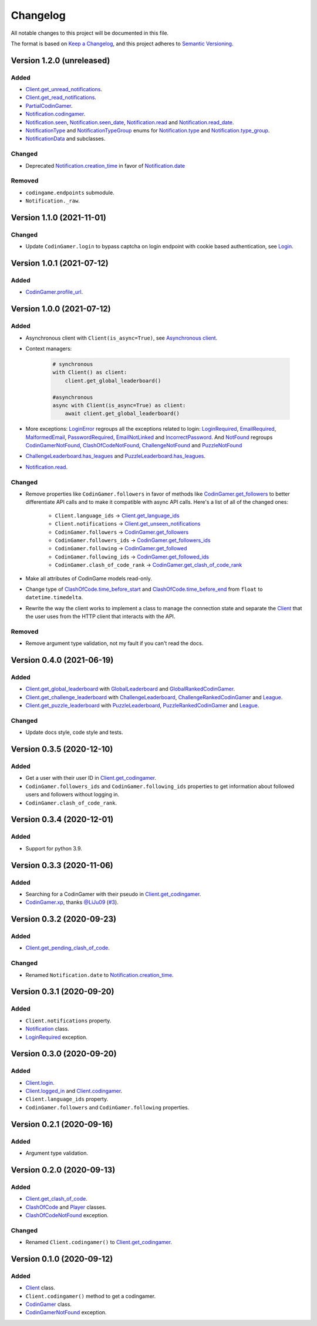 Changelog
=========

All notable changes to this project will be documented in this file.

The format is based on
`Keep a Changelog <https://keepachangelog.com/en/1.0.0/>`__, and this project
adheres to `Semantic Versioning <https://semver.org/spec/v2.0.0.html>`__.

Version 1.2.0 (unreleased)
--------------------------

Added
*****

- `Client.get_unread_notifications <https://codingame.readthedocs.io/en/latest/api.html#codingame.Client.get_unread_notifications>`__.
- `Client.get_read_notifications <https://codingame.readthedocs.io/en/latest/api.html#codingame.Client.get_read_notifications>`__.
- `PartialCodinGamer <https://codingame.readthedocs.io/en/latest/api.html#codingame.PartialCodinGamer>`__.
- `Notification.codingamer <https://codingame.readthedocs.io/en/latest/api.html#codingame.Notification.codingamer>`__.
- `Notification.seen <https://codingame.readthedocs.io/en/latest/api.html#codingame.Notification.seen>`__, `Notification.seen_date <https://codingame.readthedocs.io/en/latest/api.html#codingame.Notification.seen_date>`__,
  `Notification.read <https://codingame.readthedocs.io/en/latest/api.html#codingame.Notification.read>`__ and `Notification.read_date <https://codingame.readthedocs.io/en/latest/api.html#codingame.Notification.read_date>`__.
- `NotificationType <https://codingame.readthedocs.io/en/latest/api.html#codingame.NotificationType>`__ and `NotificationTypeGroup <https://codingame.readthedocs.io/en/latest/api.html#codingame.NotificationTypeGroup>`__ enums for
  `Notification.type <https://codingame.readthedocs.io/en/latest/api.html#codingame.Notification.type>`__ and `Notification.type_group <https://codingame.readthedocs.io/en/latest/api.html#codingame.Notification.type_group>`__.
- `NotificationData <https://codingame.readthedocs.io/en/latest/api.html#codingame.NotificationData>`__ and subclasses.

Changed
*******

- Deprecated `Notification.creation_time <https://codingame.readthedocs.io/en/latest/api.html#codingame.Notification.creation_time>`__ in favor of
  `Notification.date <https://codingame.readthedocs.io/en/latest/api.html#codingame.Notification.date>`__

Removed
*******

- ``codingame.endpoints`` submodule.
- ``Notification._raw``.

Version 1.1.0 (2021-11-01)
--------------------------

Changed
*******

- Update ``CodinGamer.login`` to bypass captcha on login endpoint with
  cookie based authentication, see `Login <user_guide/quickstart.html#login>`__.

Version 1.0.1 (2021-07-12)
--------------------------

Added
*****

- `CodinGamer.profile_url <https://codingame.readthedocs.io/en/latest/api.html#codingame.CodinGamer.profile_url>`__.

Version 1.0.0 (2021-07-12)
--------------------------

Added
*****

- Asynchronous client with ``Client(is_async=True)``, see `Asynchronous client <user_guide/quickstart.html#about-the-asynchronous-client>`__.

- Context managers:

    .. code-block:: python

        # synchronous
        with Client() as client:
            client.get_global_leaderboard()

        #asynchronous
        async with Client(is_async=True) as client:
            await client.get_global_leaderboard()

- More exceptions: `LoginError <https://codingame.readthedocs.io/en/latest/api.html#codingame.LoginError>`__ regroups all the exceptions related
  to login: `LoginRequired <https://codingame.readthedocs.io/en/latest/api.html#codingame.LoginRequired>`__, `EmailRequired <https://codingame.readthedocs.io/en/latest/api.html#codingame.EmailRequired>`__, `MalformedEmail <https://codingame.readthedocs.io/en/latest/api.html#codingame.MalformedEmail>`__,
  `PasswordRequired <https://codingame.readthedocs.io/en/latest/api.html#codingame.PasswordRequired>`__, `EmailNotLinked <https://codingame.readthedocs.io/en/latest/api.html#codingame.EmailNotLinked>`__ and `IncorrectPassword <https://codingame.readthedocs.io/en/latest/api.html#codingame.IncorrectPassword>`__.
  And `NotFound <https://codingame.readthedocs.io/en/latest/api.html#codingame.NotFound>`__ regroups `CodinGamerNotFound <https://codingame.readthedocs.io/en/latest/api.html#codingame.CodinGamerNotFound>`__,
  `ClashOfCodeNotFound <https://codingame.readthedocs.io/en/latest/api.html#codingame.ClashOfCodeNotFound>`__, `ChallengeNotFound <https://codingame.readthedocs.io/en/latest/api.html#codingame.ChallengeNotFound>`__ and `PuzzleNotFound <https://codingame.readthedocs.io/en/latest/api.html#codingame.PuzzleNotFound>`__

- `ChallengeLeaderboard.has_leagues <https://codingame.readthedocs.io/en/latest/api.html#codingame.ChallengeLeaderboard.has_leagues>`__ and
  `PuzzleLeaderboard.has_leagues <https://codingame.readthedocs.io/en/latest/api.html#codingame.PuzzleLeaderboard.has_leagues>`__.

- `Notification.read <https://codingame.readthedocs.io/en/latest/api.html#codingame.Notification.read>`__.

Changed
*******

- Remove properties like ``CodinGamer.followers`` in favor of methods like
  `CodinGamer.get_followers <https://codingame.readthedocs.io/en/latest/api.html#codingame.CodinGamer.get_followers>`__ to better differentiate API calls and to make
  it compatible with async API calls. Here's a list of all of the changed ones:

    - ``Client.language_ids`` -> `Client.get_language_ids <https://codingame.readthedocs.io/en/latest/api.html#codingame.Client.get_language_ids>`__
    - ``Client.notifications`` ->
      `Client.get_unseen_notifications <https://codingame.readthedocs.io/en/latest/api.html#codingame.Client.get_unseen_notifications>`__
    - ``CodinGamer.followers`` -> `CodinGamer.get_followers <https://codingame.readthedocs.io/en/latest/api.html#codingame.CodinGamer.get_followers>`__
    - ``CodinGamer.followers_ids`` -> `CodinGamer.get_followers_ids <https://codingame.readthedocs.io/en/latest/api.html#codingame.CodinGamer.get_followers_ids>`__
    - ``CodinGamer.following`` -> `CodinGamer.get_followed <https://codingame.readthedocs.io/en/latest/api.html#codingame.CodinGamer.get_followed>`__
    - ``CodinGamer.following_ids`` -> `CodinGamer.get_followed_ids <https://codingame.readthedocs.io/en/latest/api.html#codingame.CodinGamer.get_followed_ids>`__
    - ``CodinGamer.clash_of_code_rank`` ->
      `CodinGamer.get_clash_of_code_rank <https://codingame.readthedocs.io/en/latest/api.html#codingame.CodinGamer.get_clash_of_code_rank>`__

- Make all attributes of CodinGame models read-only.

- Change type of `ClashOfCode.time_before_start <https://codingame.readthedocs.io/en/latest/api.html#codingame.ClashOfCode.time_before_start>`__ and
  `ClashOfCode.time_before_end <https://codingame.readthedocs.io/en/latest/api.html#codingame.ClashOfCode.time_before_end>`__ from ``float`` to
  ``datetime.timedelta``.

- Rewrite the way the client works to implement a class to manage the connection
  state and separate the `Client <https://codingame.readthedocs.io/en/latest/api.html#codingame.Client>`__ that the user uses from the HTTP client
  that interacts with the API.

Removed
*******

- Remove argument type validation, not my fault if you can't read the docs.

Version 0.4.0 (2021-06-19)
--------------------------

Added
*****

- `Client.get_global_leaderboard <https://codingame.readthedocs.io/en/latest/api.html#codingame.Client.get_global_leaderboard>`__ with `GlobalLeaderboard <https://codingame.readthedocs.io/en/latest/api.html#codingame.GlobalLeaderboard>`__ and
  `GlobalRankedCodinGamer <https://codingame.readthedocs.io/en/latest/api.html#codingame.GlobalRankedCodinGamer>`__.

- `Client.get_challenge_leaderboard <https://codingame.readthedocs.io/en/latest/api.html#codingame.Client.get_challenge_leaderboard>`__ with
  `ChallengeLeaderboard <https://codingame.readthedocs.io/en/latest/api.html#codingame.ChallengeLeaderboard>`__, `ChallengeRankedCodinGamer <https://codingame.readthedocs.io/en/latest/api.html#codingame.ChallengeRankedCodinGamer>`__ and
  `League <https://codingame.readthedocs.io/en/latest/api.html#codingame.League>`__.

- `Client.get_puzzle_leaderboard <https://codingame.readthedocs.io/en/latest/api.html#codingame.Client.get_puzzle_leaderboard>`__ with `PuzzleLeaderboard <https://codingame.readthedocs.io/en/latest/api.html#codingame.PuzzleLeaderboard>`__,
  `PuzzleRankedCodinGamer <https://codingame.readthedocs.io/en/latest/api.html#codingame.PuzzleRankedCodinGamer>`__ and `League <https://codingame.readthedocs.io/en/latest/api.html#codingame.League>`__.

Changed
*******

- Update docs style, code style and tests.

Version 0.3.5 (2020-12-10)
--------------------------

Added
*****

- Get a user with their user ID in `Client.get_codingamer <https://codingame.readthedocs.io/en/latest/api.html#codingame.Client.get_codingamer>`__.

- ``CodinGamer.followers_ids`` and ``CodinGamer.following_ids`` properties to
  get information about followed users and followers without logging in.

- ``CodinGamer.clash_of_code_rank``.

Version 0.3.4 (2020-12-01)
--------------------------

Added
*****

- Support for python 3.9.

Version 0.3.3 (2020-11-06)
--------------------------

Added
*****

- Searching for a CodinGamer with their pseudo in `Client.get_codingamer <https://codingame.readthedocs.io/en/latest/api.html#codingame.Client.get_codingamer>`__.

- `CodinGamer.xp <https://codingame.readthedocs.io/en/latest/api.html#codingame.CodinGamer.xp>`__, thanks `@LiJu09 <https://github.com/LiJu09>`__
  (`#3 <https://github.com/takos22/codingame/pull/3>`__).

Version 0.3.2 (2020-09-23)
--------------------------

Added
*****

- `Client.get_pending_clash_of_code <https://codingame.readthedocs.io/en/latest/api.html#codingame.Client.get_pending_clash_of_code>`__.

Changed
*******

- Renamed ``Notification.date`` to `Notification.creation_time <https://codingame.readthedocs.io/en/latest/api.html#codingame.Notification.creation_time>`__.

Version 0.3.1 (2020-09-20)
--------------------------

Added
*****

- ``Client.notifications`` property.

- `Notification <https://codingame.readthedocs.io/en/latest/api.html#codingame.Notification>`__ class.

- `LoginRequired <https://codingame.readthedocs.io/en/latest/api.html#codingame.LoginRequired>`__ exception.

Version 0.3.0 (2020-09-20)
--------------------------

Added
*****

- `Client.login <https://codingame.readthedocs.io/en/latest/api.html#codingame.Client.login>`__.

- `Client.logged_in <https://codingame.readthedocs.io/en/latest/api.html#codingame.Client.logged_in>`__ and `Client.codingamer <https://codingame.readthedocs.io/en/latest/api.html#codingame.Client.codingamer>`__.

- ``Client.language_ids`` property.

- ``CodinGamer.followers`` and ``CodinGamer.following`` properties.

Version 0.2.1 (2020-09-16)
--------------------------

Added
*****

- Argument type validation.

Version 0.2.0 (2020-09-13)
--------------------------

Added
*****

- `Client.get_clash_of_code <https://codingame.readthedocs.io/en/latest/api.html#codingame.Client.get_clash_of_code>`__.

- `ClashOfCode <https://codingame.readthedocs.io/en/latest/api.html#codingame.ClashOfCode>`__ and `Player <https://codingame.readthedocs.io/en/latest/api.html#codingame.Player>`__ classes.

- `ClashOfCodeNotFound <https://codingame.readthedocs.io/en/latest/api.html#codingame.ClashOfCodeNotFound>`__ exception.

Changed
*******

- Renamed ``Client.codingamer()`` to `Client.get_codingamer <https://codingame.readthedocs.io/en/latest/api.html#codingame.Client.get_codingamer>`__.

Version 0.1.0 (2020-09-12)
--------------------------

Added
*****

- `Client <https://codingame.readthedocs.io/en/latest/api.html#codingame.Client>`__ class.

- ``Client.codingamer()`` method to get a codingamer.

- `CodinGamer <https://codingame.readthedocs.io/en/latest/api.html#codingame.CodinGamer>`__ class.

- `CodinGamerNotFound <https://codingame.readthedocs.io/en/latest/api.html#codingame.CodinGamerNotFound>`__ exception.
